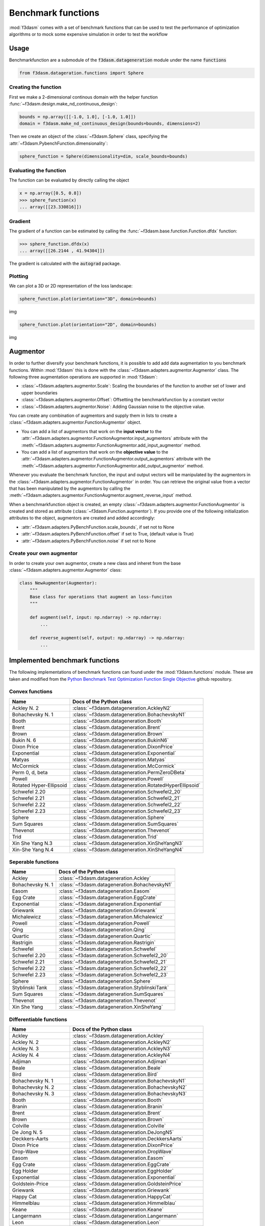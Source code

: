 .. _benchmark-functions:

Benchmark functions
===================

:mod:`f3dasm` comes with a set of benchmark functions that can be used to test the performance of 
optimization algorithms or to mock some expensive simulation in order to test the workflow

Usage
-----

Benchmarkfunction are a submodule of the :code:`f3dasm.datageneration` module under the name :code:`functions`

.. code-block:: python

  from f3dasm.datageration.functions import Sphere

Creating the function
^^^^^^^^^^^^^^^^^^^^^

First we make a 2-dimensional continous domain with the helper function :func:`~f3dasm.design.make_nd_continuous_design`:

.. code-block:: python

  bounds = np.array([[-1.0, 1.0], [-1.0, 1.0]])
  domain = f3dasm.make_nd_continuous_design(bounds=bounds, dimensions=2)

Then we create an object of the :class:`~f3dasm.Sphere` class, specifying the :attr:`~f3dasm.PybenchFunction.dimensionality`:

.. code-block:: python
 
  sphere_function = Sphere(dimensionality=dim, scale_bounds=bounds)

Evaluating the function
^^^^^^^^^^^^^^^^^^^^^^^

The function can be evaluated by directly calling the object

.. code-block:: python

  x = np.array([0.5, 0.8])
  >>> sphere_function(x)
  ... array([[23.330816]])

Gradient
^^^^^^^^

The gradient of a function can be estimated by calling the :func:`~f3dasm.base.function.Function.dfdx` function:

.. code-block:: python

  >>> sphere_function.dfdx(x)
  ... array([[26.2144 , 41.94304]])
  
The gradient is calculated with the :code:`autograd` package.

Plotting
^^^^^^^^

We can plot a 3D or 2D representation of the loss landscape:

.. code-block:: python

  sphere_function.plot(orientation="3D", domain=bounds)
  
img


.. code-block:: python

  sphere_function.plot(orientation="2D", domain=bounds)
  
img


Augmentor
---------

In order to further diversify your benchmark functions, it is possible to add add data augmentation to you benchmark functions.
Within :mod:`f3dasm` this is done with the :class:`~f3dasm.adapters.augmentor.Augmentor` class.
The following three augmentation operations are supported in :mod:`f3dasm`:

- :class:`~f3dasm.adapters.augmentor.Scale`: Scaling the boundaries of the function to another set of lower and upper boundaries
- :class:`~f3dasm.adapters.augmentor.Offset`: Offsetting the benchmarkfunction by a constant vector
- :class:`~f3dasm.adapters.augmentor.Noise`: Adding Gaussian noise to the objective value.

You can create any combination of augmentors and supply them in lists to create a :class:`~f3dasm.adapters.augmentor.FunctionAugmentor` object.

- You can add a list of augmentors that work on the **input vector** to the :attr:`~f3dasm.adapters.augmentor.FunctionAugmentor.input_augmentors` attribute with the :meth:`~f3dasm.adapters.augmentor.FunctionAugmentor.add_input_augmentor` method.
- You can add a list of augmentors that work on the **objective value** to the :attr:`~f3dasm.adapters.augmentor.FunctionAugmentor.output_augmentors` attribute with the :meth:`~f3dasm.adapters.augmentor.FunctionAugmentor.add_output_augmentor` method.

Whenever you evaluate the benchmark function, the input and output vectors will be manipulated by the augmentors in the :class:`~f3dasm.adapters.augmentor.FunctionAugmentor` in order.
You can retrieve the original value from a vector that has been manipulated by the augmentors by calling the :meth:`~f3dasm.adapters.augmentor.FunctionAugmentor.augment_reverse_input` method.

When a benchmarkfunction object is created, an empty :class:`~f3dasm.adapters.augmentor.FunctionAugmentor` is created and stored as attribute (:class:`~f3dasm.Function.augmentor`). 
If you provide one of the following initialization attributes to the object, augmentors are created and added accordingly:

- :attr:`~f3dasm.adapters.PyBenchFunction.scale_bounds`, if set not to None
- :attr:`~f3dasm.adapters.PyBenchFunction.offset` if set to True, (default value is True)
- :attr:`~f3dasm.adapters.PyBenchFunction.noise` if set not to None

Create your own augmentor
^^^^^^^^^^^^^^^^^^^^^^^^^

In order to create your own augmentor, create a new class and inheret from the base :class:`~f3dasm.adapters.augmentor.Augmentor` class:

.. code-block:: python

  class NewAugmentor(Augmentor):
      """
      Base class for operations that augment an loss-funciton
      """
  
      def augment(self, input: np.ndarray) -> np.ndarray:
          ...
  
      def reverse_augment(self, output: np.ndarray) -> np.ndarray:
          ...



Implemented benchmark functions
-------------------------------

The following implementations of benchmark functions can found under the :mod:`f3dasm.functions` module.
These are taken and modified from the `Python Benchmark Test Optimization Function Single Objective <https://github.com/AxelThevenot/Python_Benchmark_Test_Optimization_Function_Single_Objective>`_ github repository.

Convex functions
^^^^^^^^^^^^^^^^

======================== ====================================================================================
Name                      Docs of the Python class                                              
======================== ====================================================================================
Ackley N. 2              :class:`~f3dasm.datageneration.AckleyN2`
Bohachevsky N. 1         :class:`~f3dasm.datageneration.BohachevskyN1`
Booth                    :class:`~f3dasm.datageneration.Booth`
Brent                    :class:`~f3dasm.datageneration.Brent`
Brown                    :class:`~f3dasm.datageneration.Brown`
Bukin N. 6               :class:`~f3dasm.datageneration.BukinN6`
Dixon Price              :class:`~f3dasm.datageneration.DixonPrice`
Exponential              :class:`~f3dasm.datageneration.Exponential`
Matyas                   :class:`~f3dasm.datageneration.Matyas`
McCormick                :class:`~f3dasm.datageneration.McCormick`
Perm 0, d, beta          :class:`~f3dasm.datageneration.PermZeroDBeta`
Powell                   :class:`~f3dasm.datageneration.Powell`
Rotated Hyper-Ellipsoid  :class:`~f3dasm.datageneration.RotatedHyperEllipsoid`
Schwefel 2.20            :class:`~f3dasm.datageneration.Schwefel2_20`
Schwefel 2.21            :class:`~f3dasm.datageneration.Schwefel2_21`
Schwefel 2.22            :class:`~f3dasm.datageneration.Schwefel2_22`
Schwefel 2.23            :class:`~f3dasm.datageneration.Schwefel2_23`
Sphere                   :class:`~f3dasm.datageneration.Sphere`
Sum Squares              :class:`~f3dasm.datageneration.SumSquares`
Thevenot                 :class:`~f3dasm.datageneration.Thevenot`
Trid                     :class:`~f3dasm.datageneration.Trid`
Xin She Yang N.3         :class:`~f3dasm.datageneration.XinSheYangN3`
Xin-She Yang N.4         :class:`~f3dasm.datageneration.XinSheYangN4`
======================== ====================================================================================


Seperable functions
^^^^^^^^^^^^^^^^^^^

======================== ====================================================================================
Name                      Docs of the Python class                                              
======================== ====================================================================================
Ackley                   :class:`~f3dasm.datageneration.Ackley`
Bohachevsky N. 1         :class:`~f3dasm.datageneration.BohachevskyN1`
Easom                    :class:`~f3dasm.datageneration.Easom`
Egg Crate                :class:`~f3dasm.datageneration.EggCrate`
Exponential              :class:`~f3dasm.datageneration.Exponential`
Griewank                 :class:`~f3dasm.datageneration.Griewank`
Michalewicz              :class:`~f3dasm.datageneration.Michalewicz`
Powell                   :class:`~f3dasm.datageneration.Powell`
Qing                     :class:`~f3dasm.datageneration.Qing`
Quartic                  :class:`~f3dasm.datageneration.Quartic`
Rastrigin                :class:`~f3dasm.datageneration.Rastrigin`
Schwefel                 :class:`~f3dasm.datageneration.Schwefel`
Schwefel 2.20            :class:`~f3dasm.datageneration.Schwefel2_20`
Schwefel 2.21            :class:`~f3dasm.datageneration.Schwefel2_21`
Schwefel 2.22            :class:`~f3dasm.datageneration.Schwefel2_22`
Schwefel 2.23            :class:`~f3dasm.datageneration.Schwefel2_23`
Sphere                   :class:`~f3dasm.datageneration.Sphere`
Styblinski Tank          :class:`~f3dasm.datageneration.StyblinskiTank`
Sum Squares              :class:`~f3dasm.datageneration.SumSquares`
Thevenot                 :class:`~f3dasm.datageneration.Thevenot`
Xin She Yang             :class:`~f3dasm.datageneration.XinSheYang`
======================== ====================================================================================


Differentiable functions
^^^^^^^^^^^^^^^^^^^^^^^^

======================== ====================================================================================
Name                      Docs of the Python class                                              
======================== ====================================================================================
Ackley                   :class:`~f3dasm.datageneration.Ackley`
Ackley N. 2              :class:`~f3dasm.datageneration.AckleyN2`
Ackley N. 3              :class:`~f3dasm.datageneration.AckleyN3`
Ackley N. 4              :class:`~f3dasm.datageneration.AckleyN4`
Adjiman                  :class:`~f3dasm.datageneration.Adjiman`
Beale                    :class:`~f3dasm.datageneration.Beale`
Bird                     :class:`~f3dasm.datageneration.Bird`
Bohachevsky N. 1         :class:`~f3dasm.datageneration.BohachevskyN1`
Bohachevsky N. 2         :class:`~f3dasm.datageneration.BohachevskyN2`
Bohachevsky N. 3         :class:`~f3dasm.datageneration.BohachevskyN3`
Booth                    :class:`~f3dasm.datageneration.Booth`
Branin                   :class:`~f3dasm.datageneration.Branin`
Brent                    :class:`~f3dasm.datageneration.Brent`
Brown                    :class:`~f3dasm.datageneration.Brown`
Colville                 :class:`~f3dasm.datageneration.Colville`
De Jong N. 5             :class:`~f3dasm.datageneration.DeJongN5`
Deckkers-Aarts           :class:`~f3dasm.datageneration.DeckkersAarts`
Dixon Price              :class:`~f3dasm.datageneration.DixonPrice`
Drop-Wave                :class:`~f3dasm.datageneration.DropWave`
Easom                    :class:`~f3dasm.datageneration.Easom`
Egg Crate                :class:`~f3dasm.datageneration.EggCrate`
Egg Holder               :class:`~f3dasm.datageneration.EggHolder`
Exponential              :class:`~f3dasm.datageneration.Exponential`
Goldstein-Price          :class:`~f3dasm.datageneration.GoldsteinPrice`
Griewank                 :class:`~f3dasm.datageneration.Griewank`
Happy Cat                :class:`~f3dasm.datageneration.HappyCat`
Himmelblau               :class:`~f3dasm.datageneration.Himmelblau`
Keane                    :class:`~f3dasm.datageneration.Keane`
Langermann               :class:`~f3dasm.datageneration.Langermann`
Leon                     :class:`~f3dasm.datageneration.Leon`
Levy                     :class:`~f3dasm.datageneration.Levy`
Levy N. 13               :class:`~f3dasm.datageneration.LevyN13`
Matyas                   :class:`~f3dasm.datageneration.Matyas`
McCormick                :class:`~f3dasm.datageneration.McCormick`
Michalewicz              :class:`~f3dasm.datageneration.Michalewicz`
Periodic                 :class:`~f3dasm.datageneration.Periodic`
Perm d, beta             :class:`~f3dasm.datageneration.PermDBeta`
Perm 0, d, beta          :class:`~f3dasm.datageneration.PermZeroDBeta`
Qing                     :class:`~f3dasm.datageneration.Qing`
Quartic                  :class:`~f3dasm.datageneration.Quartic`
Rastrigin                :class:`~f3dasm.datageneration.Rastrigin`
Ridge                    :class:`~f3dasm.datageneration.Ridge`
Rosenbrock               :class:`~f3dasm.datageneration.Rosenbrock`
Rotated Hyper-Ellipsoid  :class:`~f3dasm.datageneration.RotatedHyperEllipsoid`
Salomon                  :class:`~f3dasm.datageneration.Salomon`
Schaffel N. 1            :class:`~f3dasm.datageneration.SchaffelN1`
Schaffel N. 2            :class:`~f3dasm.datageneration.SchaffelN2`
Schaffel N. 3            :class:`~f3dasm.datageneration.SchaffelN3`
Schaffel N. 4            :class:`~f3dasm.datageneration.SchaffelN4`
Shekel                   :class:`~f3dasm.datageneration.Shekel`
Shubert                  :class:`~f3dasm.datageneration.Shubert`
Shubert N. 3             :class:`~f3dasm.datageneration.ShubertN3`
Shubert N. 4             :class:`~f3dasm.datageneration.ShubertN4`
Styblinski Tank          :class:`~f3dasm.datageneration.StyblinskiTank`
Sum Squares              :class:`~f3dasm.datageneration.SumSquares`
Thevenot                 :class:`~f3dasm.datageneration.Thevenot`
Three-Hump               :class:`~f3dasm.datageneration.ThreeHump`
Trid                     :class:`~f3dasm.datageneration.Trid`
Xin She Yang N.3         :class:`~f3dasm.datageneration.XinSheYangN3`
======================== ====================================================================================

Multimodal functions
^^^^^^^^^^^^^^^^^^^^

======================== ====================================================================================
Name                      Docs of the Python class                                              
======================== ====================================================================================
Ackley                   :class:`~f3dasm.datageneration.Ackley`
Ackley N. 3              :class:`~f3dasm.datageneration.AckleyN3`
Ackley N. 4              :class:`~f3dasm.datageneration.AckleyN4`
Adjiman                  :class:`~f3dasm.datageneration.Adjiman`
Bartels                  :class:`~f3dasm.datageneration.Bartels`
Beale                    :class:`~f3dasm.datageneration.Beale`
Bird                     :class:`~f3dasm.datageneration.Bird`
Bohachevsky N. 2         :class:`~f3dasm.datageneration.BohachevskyN2`
Bohachevsky N. 3         :class:`~f3dasm.datageneration.BohachevskyN3`
Branin                   :class:`~f3dasm.datageneration.Branin`
Bukin N. 6               :class:`~f3dasm.datageneration.BukinN6`
Colville                 :class:`~f3dasm.datageneration.Colville`
Cross-in-Tray            :class:`~f3dasm.datageneration.CrossInTray`
De Jong N. 5             :class:`~f3dasm.datageneration.DeJongN5`
Deckkers-Aarts           :class:`~f3dasm.datageneration.DeckkersAarts`
Easom                    :class:`~f3dasm.datageneration.Easom`
Egg Crate                :class:`~f3dasm.datageneration.EggCrate`
Egg Holder               :class:`~f3dasm.datageneration.EggHolder`
Goldstein-Price          :class:`~f3dasm.datageneration.GoldsteinPrice`
Happy Cat                :class:`~f3dasm.datageneration.HappyCat`
Himmelblau               :class:`~f3dasm.datageneration.Himmelblau`
Holder-Table             :class:`~f3dasm.datageneration.HolderTable`
Keane                    :class:`~f3dasm.datageneration.Keane`
Langermann               :class:`~f3dasm.datageneration.Langermann`
Levy                     :class:`~f3dasm.datageneration.Levy`
Levy N. 13               :class:`~f3dasm.datageneration.LevyN13`
McCormick                :class:`~f3dasm.datageneration.McCormick`
Michalewicz              :class:`~f3dasm.datageneration.Michalewicz`
Periodic                 :class:`~f3dasm.datageneration.Periodic`
Perm d, beta             :class:`~f3dasm.datageneration.PermDBeta`
Qing                     :class:`~f3dasm.datageneration.Qing`
Quartic                  :class:`~f3dasm.datageneration.Quartic`
Rastrigin                :class:`~f3dasm.datageneration.Rastrigin`
Rosenbrock               :class:`~f3dasm.datageneration.Rosenbrock`
Salomon                  :class:`~f3dasm.datageneration.Salomon`
Schwefel                 :class:`~f3dasm.datageneration.Schwefel`
Shekel                   :class:`~f3dasm.datageneration.Shekel`
Shubert                  :class:`~f3dasm.datageneration.Shubert`
Shubert N. 3             :class:`~f3dasm.datageneration.ShubertN3`
Shubert N. 4             :class:`~f3dasm.datageneration.ShubertN4`
Styblinski Tank          :class:`~f3dasm.datageneration.StyblinskiTank`
Thevenot                 :class:`~f3dasm.datageneration.Thevenot`
Xin She Yang             :class:`~f3dasm.datageneration.XinSheYang`
Xin She Yang N.2         :class:`~f3dasm.datageneration.XinSheYangN2`
======================== ====================================================================================


Functions including a randomized term
^^^^^^^^^^^^^^^^^^^^^^^^^^^^^^^^^^^^^

======================== ====================================================================================
Name                      Docs of the Python class                                              
======================== ====================================================================================
Quartic                  :class:`~f3dasm.datageneration.Quartic`
Xin She Yang             :class:`~f3dasm.datageneration.XinSheYang`
======================== ====================================================================================
